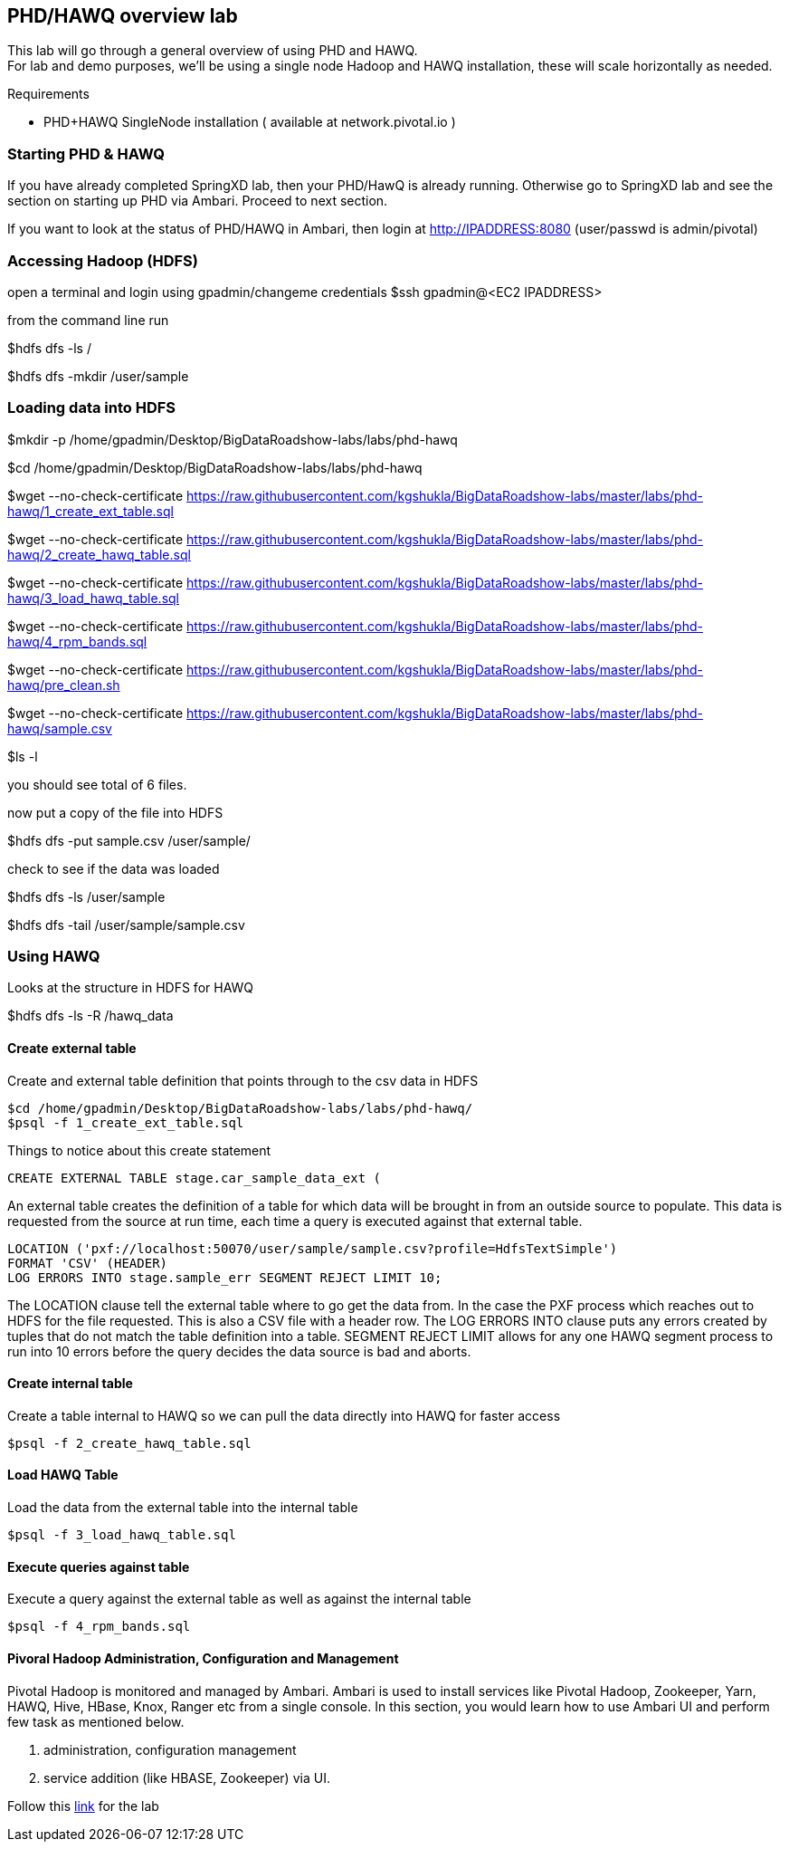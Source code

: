 == PHD/HAWQ overview lab

This lab will go through a general overview of using PHD and HAWQ. +
For lab and demo purposes, we'll be using a single node Hadoop and HAWQ installation, these will scale horizontally as needed.

Requirements

- PHD+HAWQ SingleNode installation ( available at network.pivotal.io )

=== Starting PHD & HAWQ

If you have already completed SpringXD lab, then your PHD/HawQ is already running. Otherwise go to SpringXD lab and see the section on starting up PHD via Ambari. Proceed to next section.

If you want to look at the status of PHD/HAWQ in Ambari, then login at http://IPADDRESS:8080  (user/passwd is admin/pivotal)

=== Accessing Hadoop (HDFS)

open a terminal and login using gpadmin/changeme credentials
$ssh gpadmin@<EC2 IPADDRESS>

from the command line run

$hdfs dfs -ls /

$hdfs dfs -mkdir /user/sample

=== Loading data into HDFS

$mkdir -p /home/gpadmin/Desktop/BigDataRoadshow-labs/labs/phd-hawq

$cd /home/gpadmin/Desktop/BigDataRoadshow-labs/labs/phd-hawq

$wget --no-check-certificate  https://raw.githubusercontent.com/kgshukla/BigDataRoadshow-labs/master/labs/phd-hawq/1_create_ext_table.sql

$wget --no-check-certificate  https://raw.githubusercontent.com/kgshukla/BigDataRoadshow-labs/master/labs/phd-hawq/2_create_hawq_table.sql

$wget --no-check-certificate  https://raw.githubusercontent.com/kgshukla/BigDataRoadshow-labs/master/labs/phd-hawq/3_load_hawq_table.sql

$wget --no-check-certificate  https://raw.githubusercontent.com/kgshukla/BigDataRoadshow-labs/master/labs/phd-hawq/4_rpm_bands.sql

$wget --no-check-certificate  https://raw.githubusercontent.com/kgshukla/BigDataRoadshow-labs/master/labs/phd-hawq/pre_clean.sh

$wget --no-check-certificate  https://raw.githubusercontent.com/kgshukla/BigDataRoadshow-labs/master/labs/phd-hawq/sample.csv

$ls -l

you should see total of 6 files.

now put a copy of the file into HDFS

$hdfs dfs -put sample.csv /user/sample/

check to see if the data was loaded

$hdfs dfs -ls /user/sample

$hdfs dfs -tail /user/sample/sample.csv

=== Using HAWQ

Looks at the structure in HDFS for HAWQ

$hdfs dfs -ls -R /hawq_data

==== Create external table

Create and external table definition that points through to the csv data in HDFS

----
$cd /home/gpadmin/Desktop/BigDataRoadshow-labs/labs/phd-hawq/
$psql -f 1_create_ext_table.sql
----

Things to notice about this create statement

----
CREATE EXTERNAL TABLE stage.car_sample_data_ext (
----

An external table creates the definition of a table for which data will be brought in from an outside source to populate. This data is requested from the source at run time, each time a query is executed against that external table.

----
LOCATION ('pxf://localhost:50070/user/sample/sample.csv?profile=HdfsTextSimple')
FORMAT 'CSV' (HEADER)
LOG ERRORS INTO stage.sample_err SEGMENT REJECT LIMIT 10;
----

The LOCATION clause tell the external table where to go get the data from. In the case the PXF process which reaches out to HDFS for the file requested. This is also a CSV file with a header row. The LOG ERRORS INTO clause puts any errors created by tuples that do not match the table definition into a table. SEGMENT REJECT LIMIT allows for any one HAWQ segment process to run into 10 errors before the query decides the data source is bad and aborts.

==== Create internal table

Create a table internal to HAWQ so we can pull the data directly into HAWQ for faster access

----
$psql -f 2_create_hawq_table.sql
----

==== Load HAWQ Table

Load the data from the external table into the internal table

----
$psql -f 3_load_hawq_table.sql
----

==== Execute queries against table

Execute a query against the external table as well as against the internal table

----
$psql -f 4_rpm_bands.sql
----

==== Pivoral Hadoop Administration, Configuration and Management

Pivotal Hadoop is monitored and managed by Ambari. Ambari is used to install services like Pivotal Hadoop, Zookeeper, Yarn, HAWQ, Hive, HBase, Knox, Ranger etc from a single console. In this section, you would learn how to use Ambari UI and perform few task as mentioned below.

1. administration, configuration management
2. service addition (like HBASE, Zookeeper) via UI.

Follow this link:phd_administration.pdf[link] for the lab

